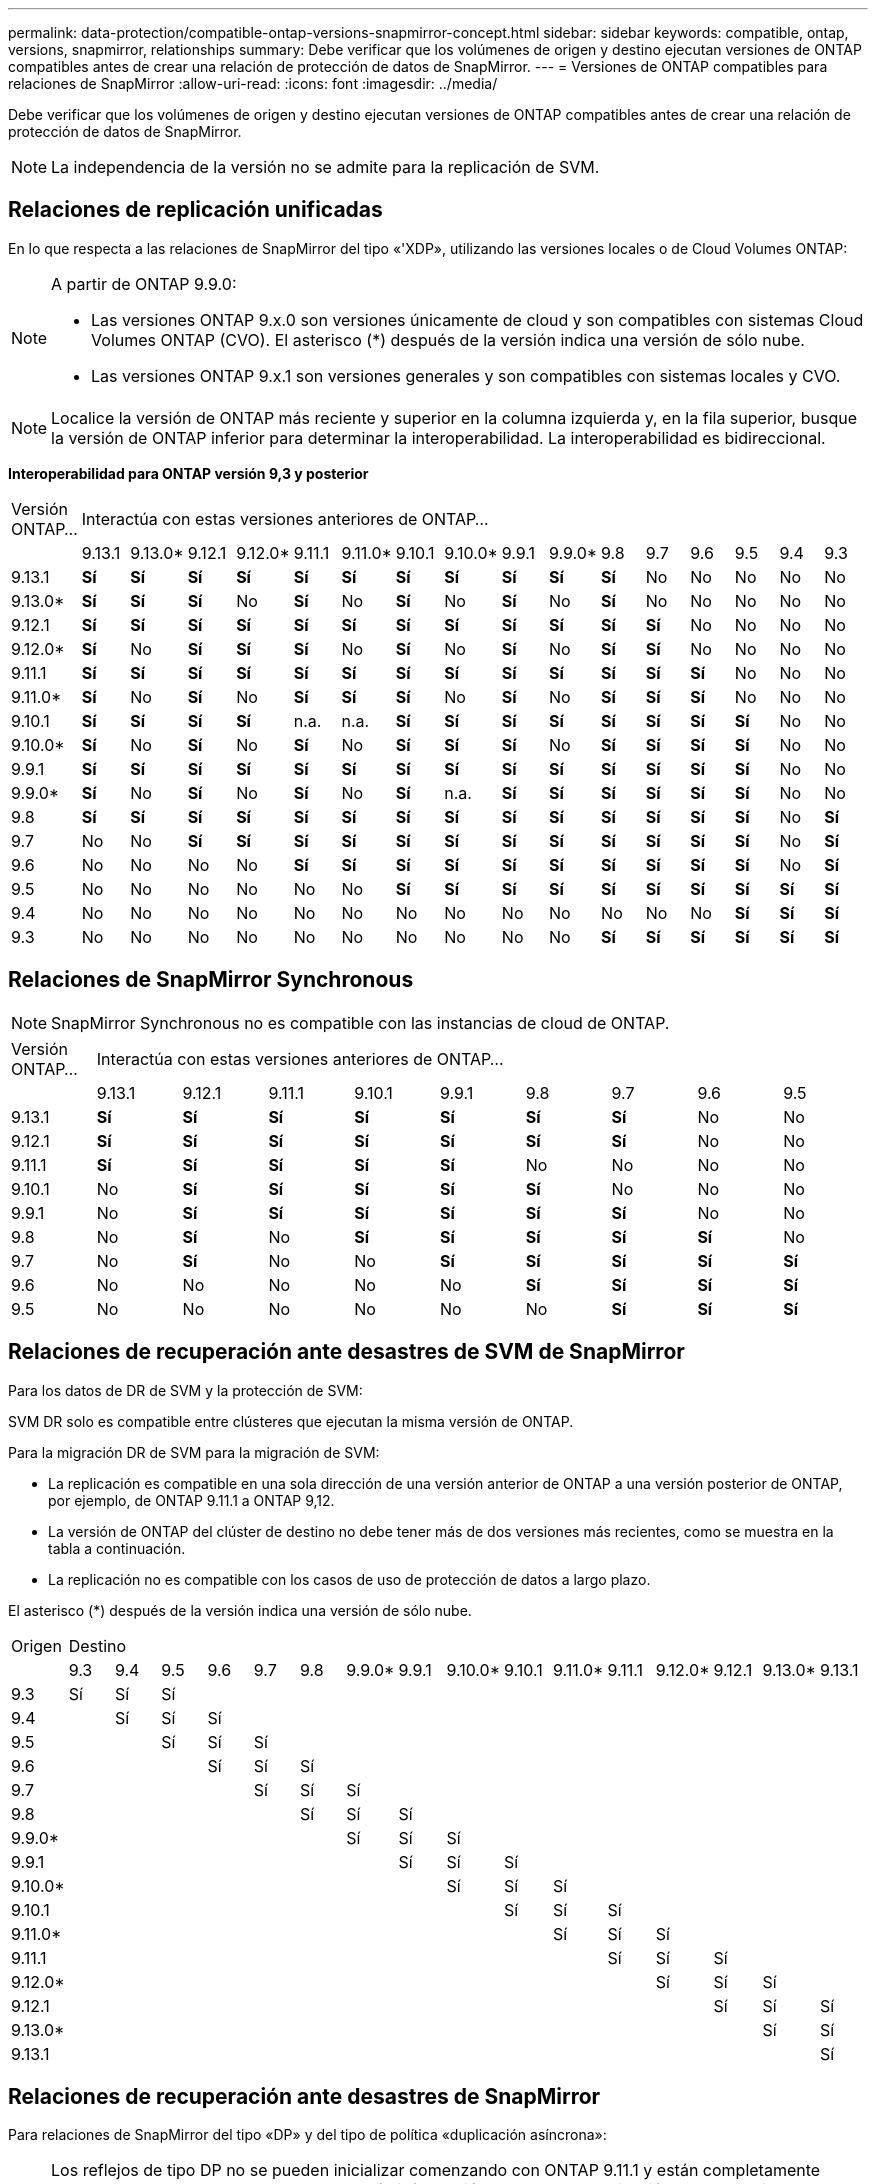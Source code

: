 ---
permalink: data-protection/compatible-ontap-versions-snapmirror-concept.html 
sidebar: sidebar 
keywords: compatible, ontap, versions, snapmirror, relationships 
summary: Debe verificar que los volúmenes de origen y destino ejecutan versiones de ONTAP compatibles antes de crear una relación de protección de datos de SnapMirror. 
---
= Versiones de ONTAP compatibles para relaciones de SnapMirror
:allow-uri-read: 
:icons: font
:imagesdir: ../media/


[role="lead"]
Debe verificar que los volúmenes de origen y destino ejecutan versiones de ONTAP compatibles antes de crear una relación de protección de datos de SnapMirror.

[NOTE]
====
La independencia de la versión no se admite para la replicación de SVM.

====


== Relaciones de replicación unificadas

En lo que respecta a las relaciones de SnapMirror del tipo «'XDP», utilizando las versiones locales o de Cloud Volumes ONTAP:

[NOTE]
====
A partir de ONTAP 9.9.0:

* Las versiones ONTAP 9.x.0 son versiones únicamente de cloud y son compatibles con sistemas Cloud Volumes ONTAP (CVO). El asterisco (*) después de la versión indica una versión de sólo nube.
* Las versiones ONTAP 9.x.1 son versiones generales y son compatibles con sistemas locales y CVO.


====
[NOTE]
====
Localice la versión de ONTAP más reciente y superior en la columna izquierda y, en la fila superior, busque la versión de ONTAP inferior para determinar la interoperabilidad. La interoperabilidad es bidireccional.

====
*Interoperabilidad para ONTAP versión 9,3 y posterior*

|===


| Versión ONTAP… 16+| Interactúa con estas versiones anteriores de ONTAP… 


|  | 9.13.1 | 9.13.0* | 9.12.1 | 9.12.0* | 9.11.1 | 9.11.0* | 9.10.1 | 9.10.0* | 9.9.1 | 9.9.0* | 9.8 | 9.7 | 9.6 | 9.5 | 9.4 | 9.3 


| 9.13.1 | *Sí* | *Sí* | *Sí* | *Sí* | *Sí* | *Sí* | *Sí* | *Sí* | *Sí* | *Sí* | *Sí* | No | No | No | No | No 


| 9.13.0* | *Sí* | *Sí* | *Sí* | No | *Sí* | No | *Sí* | No | *Sí* | No | *Sí* | No | No | No | No | No 


| 9.12.1 | *Sí* | *Sí* | *Sí* | *Sí* | *Sí* | *Sí* | *Sí* | *Sí* | *Sí* | *Sí* | *Sí* | *Sí* | No | No | No | No 


| 9.12.0* | *Sí* | No | *Sí* | *Sí* | *Sí* | No | *Sí* | No | *Sí* | No | *Sí* | *Sí* | No | No | No | No 


| 9.11.1 | *Sí* | *Sí* | *Sí* | *Sí* | *Sí* | *Sí* | *Sí* | *Sí* | *Sí* | *Sí* | *Sí* | *Sí* | *Sí* | No | No | No 


| 9.11.0* | *Sí* | No | *Sí* | No | *Sí* | *Sí* | *Sí* | No | *Sí* | No | *Sí* | *Sí* | *Sí* | No | No | No 


| 9.10.1 | *Sí* | *Sí* | *Sí* | *Sí* | n.a. | n.a. | *Sí* | *Sí* | *Sí* | *Sí* | *Sí* | *Sí* | *Sí* | *Sí* | No | No 


| 9.10.0* | *Sí* | No | *Sí* | No | *Sí* | No | *Sí* | *Sí* | *Sí* | No | *Sí* | *Sí* | *Sí* | *Sí* | No | No 


| 9.9.1 | *Sí* | *Sí* | *Sí* | *Sí* | *Sí* | *Sí* | *Sí* | *Sí* | *Sí* | *Sí* | *Sí* | *Sí* | *Sí* | *Sí* | No | No 


| 9.9.0* | *Sí* | No | *Sí* | No | *Sí* | No | *Sí* | n.a. | *Sí* | *Sí* | *Sí* | *Sí* | *Sí* | *Sí* | No | No 


| 9.8 | *Sí* | *Sí* | *Sí* | *Sí* | *Sí* | *Sí* | *Sí* | *Sí* | *Sí* | *Sí* | *Sí* | *Sí* | *Sí* | *Sí* | No | *Sí* 


| 9.7 | No | No | *Sí* | *Sí* | *Sí* | *Sí* | *Sí* | *Sí* | *Sí* | *Sí* | *Sí* | *Sí* | *Sí* | *Sí* | No | *Sí* 


| 9.6 | No | No | No | No | *Sí* | *Sí* | *Sí* | *Sí* | *Sí* | *Sí* | *Sí* | *Sí* | *Sí* | *Sí* | No | *Sí* 


| 9.5 | No | No | No | No | No | No | *Sí* | *Sí* | *Sí* | *Sí* | *Sí* | *Sí* | *Sí* | *Sí* | *Sí* | *Sí* 


| 9.4 | No | No | No | No | No | No | No | No | No | No | No | No | No | *Sí* | *Sí* | *Sí* 


| 9.3 | No | No | No | No | No | No | No | No | No | No | *Sí* | *Sí* | *Sí* | *Sí* | *Sí* | *Sí* 
|===


== Relaciones de SnapMirror Synchronous

[NOTE]
====
SnapMirror Synchronous no es compatible con las instancias de cloud de ONTAP.

====
|===


| Versión ONTAP… 9+| Interactúa con estas versiones anteriores de ONTAP… 


|  | 9.13.1 | 9.12.1 | 9.11.1 | 9.10.1 | 9.9.1 | 9.8 | 9.7 | 9.6 | 9.5 


| 9.13.1 | *Sí* | *Sí* | *Sí* | *Sí* | *Sí* | *Sí* | *Sí* | No | No 


| 9.12.1 | *Sí* | *Sí* | *Sí* | *Sí* | *Sí* | *Sí* | *Sí* | No | No 


| 9.11.1 | *Sí* | *Sí* | *Sí* | *Sí* | *Sí* | No | No | No | No 


| 9.10.1 | No | *Sí* | *Sí* | *Sí* | *Sí* | *Sí* | No | No | No 


| 9.9.1 | No | *Sí* | *Sí* | *Sí* | *Sí* | *Sí* | *Sí* | No | No 


| 9.8 | No | *Sí* | No | *Sí* | *Sí* | *Sí* | *Sí* | *Sí* | No 


| 9.7 | No | *Sí* | No | No | *Sí* | *Sí* | *Sí* | *Sí* | *Sí* 


| 9.6 | No | No | No | No | No | *Sí* | *Sí* | *Sí* | *Sí* 


| 9.5 | No | No | No | No | No | No | *Sí* | *Sí* | *Sí* 
|===


== Relaciones de recuperación ante desastres de SVM de SnapMirror

Para los datos de DR de SVM y la protección de SVM:

SVM DR solo es compatible entre clústeres que ejecutan la misma versión de ONTAP.

Para la migración DR de SVM para la migración de SVM:

* La replicación es compatible en una sola dirección de una versión anterior de ONTAP a una versión posterior de ONTAP, por ejemplo, de ONTAP 9.11.1 a ONTAP 9,12.
* La versión de ONTAP del clúster de destino no debe tener más de dos versiones más recientes, como se muestra en la tabla a continuación.
* La replicación no es compatible con los casos de uso de protección de datos a largo plazo.


El asterisco (*) después de la versión indica una versión de sólo nube.

|===


| Origen 16+| Destino 


|  | 9.3 | 9.4 | 9.5 | 9.6 | 9.7 | 9.8 | 9.9.0* | 9.9.1 | 9.10.0* | 9.10.1 | 9.11.0* | 9.11.1 | 9.12.0* | 9.12.1 | 9.13.0* | 9.13.1 


| 9.3 | Sí | Sí | Sí |  |  |  |  |  |  |  |  |  |  |  |  |  


| 9.4 |  | Sí | Sí | Sí |  |  |  |  |  |  |  |  |  |  |  |  


| 9.5 |  |  | Sí | Sí | Sí |  |  |  |  |  |  |  |  |  |  |  


| 9.6 |  |  |  | Sí | Sí | Sí |  |  |  |  |  |  |  |  |  |  


| 9.7 |  |  |  |  | Sí | Sí | Sí |  |  |  |  |  |  |  |  |  


| 9.8 |  |  |  |  |  | Sí | Sí | Sí |  |  |  |  |  |  |  |  


| 9.9.0* |  |  |  |  |  |  | Sí | Sí | Sí |  |  |  |  |  |  |  


| 9.9.1 |  |  |  |  |  |  |  | Sí | Sí | Sí |  |  |  |  |  |  


| 9.10.0* |  |  |  |  |  |  |  |  | Sí | Sí | Sí |  |  |  |  |  


| 9.10.1 |  |  |  |  |  |  |  |  |  | Sí | Sí | Sí |  |  |  |  


| 9.11.0* |  |  |  |  |  |  |  |  |  |  | Sí | Sí | Sí |  |  |  


| 9.11.1 |  |  |  |  |  |  |  |  |  |  |  | Sí | Sí | Sí |  |  


| 9.12.0* |  |  |  |  |  |  |  |  |  |  |  |  | Sí | Sí | Sí |  


| 9.12.1 |  |  |  |  |  |  |  |  |  |  |  |  |  | Sí | Sí | Sí 


| 9.13.0* |  |  |  |  |  |  |  |  |  |  |  |  |  |  | Sí | Sí 


| 9.13.1 |  |  |  |  |  |  |  |  |  |  |  |  |  |  |  | Sí 
|===


== Relaciones de recuperación ante desastres de SnapMirror

Para relaciones de SnapMirror del tipo «DP» y del tipo de política «duplicación asíncrona»:

[NOTE]
====
Los reflejos de tipo DP no se pueden inicializar comenzando con ONTAP 9.11.1 y están completamente obsoletos en ONTAP 9.12.1. Para obtener más información, consulte link:https://mysupport.netapp.com/info/communications/ECMLP2880221.html["Amortización de las relaciones de SnapMirror para la protección de datos"^].

====
[NOTE]
====
En la siguiente tabla, la columna de la izquierda indica la versión de ONTAP en el volumen de origen y la fila superior indica las versiones de ONTAP que se pueden tener en el volumen de destino.

====
|===


| Origen 12+| Destino 


|  | 9.11.1 | 9.10.1 | 9.9.1 | 9.8 | 9.7 | 9.6 | 9.5 | 9.4 | 9.3 | 9.2 | 9.1 | 9 


| 9.11.1 | Sí | No | No | No | No | No | No | No | No | No | No | No 


| 9.10.1 | Sí | Sí | No | No | No | No | No | No | No | No | No | No 


| 9.9.1 | Sí | Sí | Sí | No | No | No | No | No | No | No | No | No 


| 9.8 | No | Sí | Sí | Sí | No | No | No | No | No | No | No | No 


| 9.7 | No | No | Sí | Sí | Sí | No | No | No | No | No | No | No 


| 9.6 | No | No | No | Sí | Sí | Sí | No | No | No | No | No | No 


| 9.5 | No | No | No | No | Sí | Sí | Sí | No | No | No | No | No 


| 9.4 | No | No | No | No | No | Sí | Sí | Sí | No | No | No | No 


| 9.3 | No | No | No | No | No | No | Sí | Sí | Sí | No | No | No 


| 9.2 | No | No | No | No | No | No | No | Sí | Sí | Sí | No | No 


| 9.1 | No | No | No | No | No | No | No | No | Sí | Sí | Sí | No 


| 9 | No | No | No | No | No | No | No | No | No | Sí | Sí | Sí 
|===
[NOTE]
====
La interoperabilidad no es bidireccional.

====